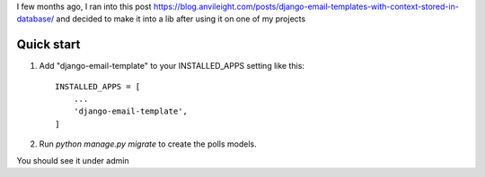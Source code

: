 I few months ago, I ran into this post https://blog.anvileight.com/posts/django-email-templates-with-context-stored-in-database/
and decided to make it into a lib after using it on one of my projects

Quick start
-----------

1. Add "django-email-template" to your INSTALLED_APPS setting like this::

    INSTALLED_APPS = [
        ...
        'django-email-template',
    ]

2. Run `python manage.py migrate` to create the polls models.

You should see it under admin
